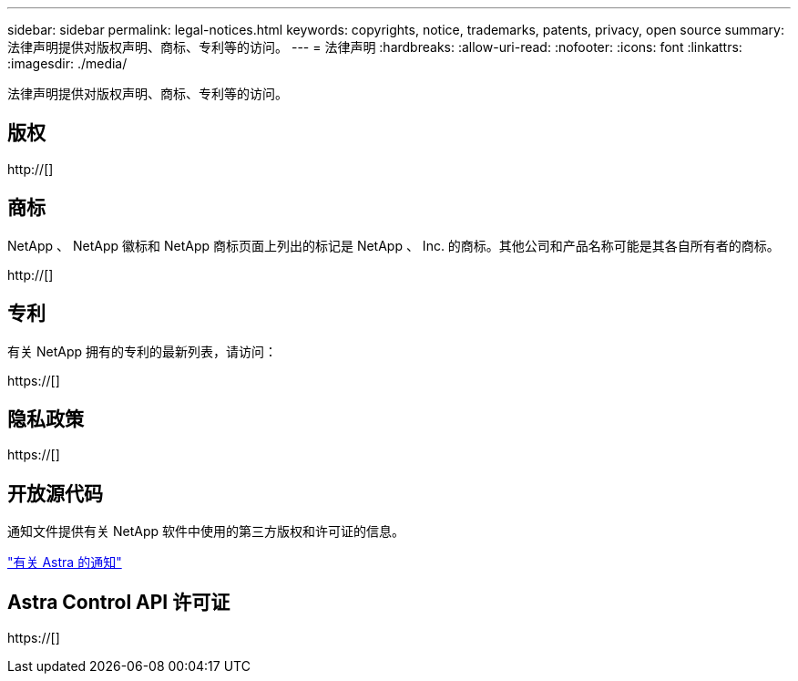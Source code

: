 ---
sidebar: sidebar 
permalink: legal-notices.html 
keywords: copyrights, notice, trademarks, patents, privacy, open source 
summary: 法律声明提供对版权声明、商标、专利等的访问。 
---
= 法律声明
:hardbreaks:
:allow-uri-read: 
:nofooter: 
:icons: font
:linkattrs: 
:imagesdir: ./media/


[role="lead"]
法律声明提供对版权声明、商标、专利等的访问。



== 版权

http://[]



== 商标

NetApp 、 NetApp 徽标和 NetApp 商标页面上列出的标记是 NetApp 、 Inc. 的商标。其他公司和产品名称可能是其各自所有者的商标。

http://[]



== 专利

有关 NetApp 拥有的专利的最新列表，请访问：

https://[]



== 隐私政策

https://[]



== 开放源代码

通知文件提供有关 NetApp 软件中使用的第三方版权和许可证的信息。

link:media/notice.pdf["有关 Astra 的通知"^]



== Astra Control API 许可证

https://[]
